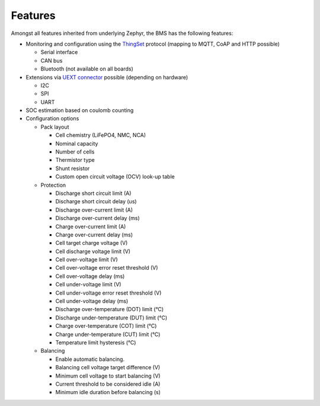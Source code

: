 Features
========

Amongst all features inherited from underlying Zephyr, the BMS has the following features:

- Monitoring and configuration using the `ThingSet`_ protocol (mapping to MQTT, CoAP and HTTP
  possible)

  - Serial interface
  - CAN bus
  - Bluetooth (not available on all boards)

- Extensions via `UEXT connector`_ possible (depending on hardware)

  - I2C
  - SPI
  - UART

- SOC estimation based on coulomb counting

- Configuration options

  - Pack layout

    - Cell chemistry (LiFePO4, NMC, NCA)
    - Nominal capacity
    - Number of cells
    - Thermistor type
    - Shunt resistor
    - Custom open circuit voltage (OCV) look-up table

  - Protection

    - Discharge short circuit limit (A)
    - Discharge short circuit delay (us)
    - Discharge over-current limit (A)
    - Discharge over-current delay (ms)
    - Charge over-current limit (A)
    - Charge over-current delay (ms)
    - Cell target charge voltage (V)
    - Cell discharge voltage limit (V)
    - Cell over-voltage limit (V)
    - Cell over-voltage error reset threshold (V)
    - Cell over-voltage delay (ms)
    - Cell under-voltage limit (V)
    - Cell under-voltage error reset threshold (V)
    - Cell under-voltage delay (ms)
    - Discharge over-temperature (DOT) limit (°C)
    - Discharge under-temperature (DUT) limit (°C)
    - Charge over-temperature (COT) limit (°C)
    - Charge under-temperature (CUT) limit (°C)
    - Temperature limit hysteresis (°C)

  - Balancing

    - Enable automatic balancing.
    - Balancing cell voltage target difference (V)
    - Minimum cell voltage to start balancing (V)
    - Current threshold to be considered idle (A)
    - Minimum idle duration before balancing (s)


.. _ThingSet: https://thingset.io
.. _UEXT connector: https://en.wikipedia.org/wiki/UEXT
